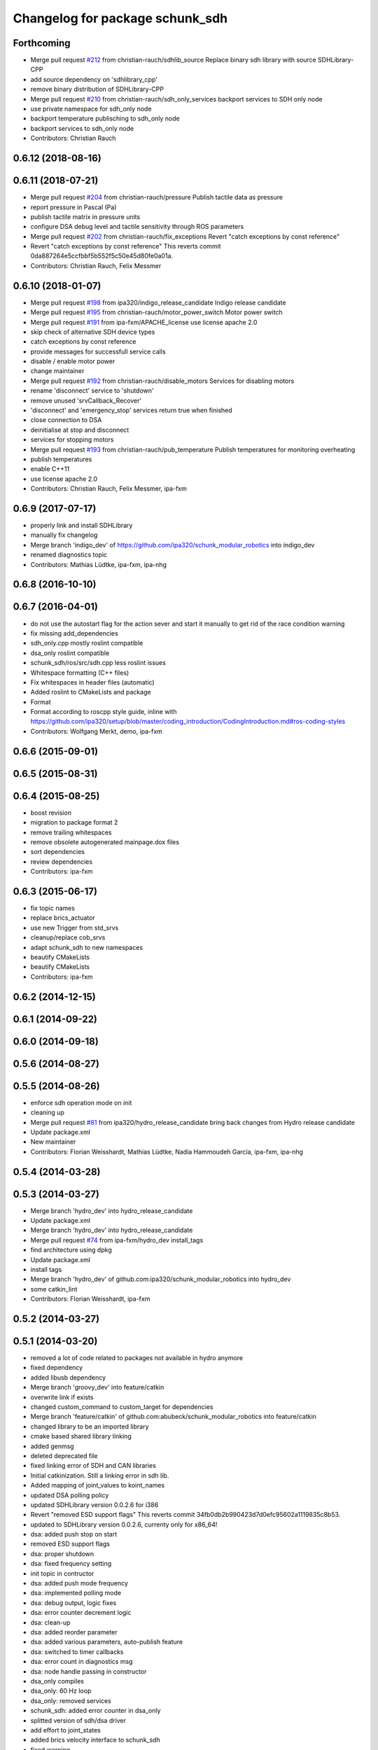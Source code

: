^^^^^^^^^^^^^^^^^^^^^^^^^^^^^^^^
Changelog for package schunk_sdh
^^^^^^^^^^^^^^^^^^^^^^^^^^^^^^^^

Forthcoming
-----------
* Merge pull request `#212 <https://github.com/ipa320/schunk_modular_robotics/issues/212>`_ from christian-rauch/sdhlib_source
  Replace binary sdh library with source SDHLibrary-CPP
* add source dependency on 'sdhlibrary_cpp'
* remove binary distribution of SDHLibrary-CPP
* Merge pull request `#210 <https://github.com/ipa320/schunk_modular_robotics/issues/210>`_ from christian-rauch/sdh_only_services
  backport services to SDH only node
* use private namespace for sdh_only node
* backport temperature publisching to sdh_only node
* backport services to sdh_only node
* Contributors: Christian Rauch

0.6.12 (2018-08-16)
-------------------

0.6.11 (2018-07-21)
-------------------
* Merge pull request `#204 <https://github.com/ipa320/schunk_modular_robotics/issues/204>`_ from christian-rauch/pressure
  Publish tactile data as pressure
* report pressure in Pascal (Pa)
* publish tactile matrix in pressure units
* configure DSA debug level and tactile sensitivity through ROS parameters
* Merge pull request `#202 <https://github.com/ipa320/schunk_modular_robotics/issues/202>`_ from christian-rauch/fix_exceptions
  Revert "catch exceptions by const reference"
* Revert "catch exceptions by const reference"
  This reverts commit 0da887264e5ccfbbf5b552f5c50e45d80fe0a01a.
* Contributors: Christian Rauch, Felix Messmer

0.6.10 (2018-01-07)
-------------------
* Merge pull request `#198 <https://github.com/ipa320/schunk_modular_robotics/issues/198>`_ from ipa320/indigo_release_candidate
  Indigo release candidate
* Merge pull request `#195 <https://github.com/ipa320/schunk_modular_robotics/issues/195>`_ from christian-rauch/motor_power_switch
  Motor power switch
* Merge pull request `#191 <https://github.com/ipa320/schunk_modular_robotics/issues/191>`_ from ipa-fxm/APACHE_license
  use license apache 2.0
* skip check of alternative SDH device types
* catch exceptions by const reference
* provide messages for successfull service calls
* disable / enable motor power
* change maintainer
* Merge pull request `#192 <https://github.com/ipa320/schunk_modular_robotics/issues/192>`_ from christian-rauch/disable_motors
  Services for disabling motors
* rename 'disconnect' service to 'shutdown'
* remove unused 'srvCallback_Recover'
* 'disconnect' and 'emergency_stop' services return true when finished
* close connection to DSA
* deinitialise at stop and disconnect
* services for stopping motors
* Merge pull request `#193 <https://github.com/ipa320/schunk_modular_robotics/issues/193>`_ from christian-rauch/pub_temperature
  Publish temperatures for monitoring overheating
* publish temperatures
* enable C++11
* use license apache 2.0
* Contributors: Christian Rauch, Felix Messmer, ipa-fxm

0.6.9 (2017-07-17)
------------------
* properly link and install SDHLibrary
* manually fix changelog
* Merge branch 'indigo_dev' of https://github.com/ipa320/schunk_modular_robotics into indigo_dev
* renamed diagnostics topic
* Contributors: Mathias Lüdtke, ipa-fxm, ipa-nhg

0.6.8 (2016-10-10)
------------------

0.6.7 (2016-04-01)
------------------
* do not use the autostart flag for the action sever and start it manually
  to get rid of the race condition warning
* fix missing add_dependencies
* sdh_only.cpp mostly roslint compatible
* dsa_only roslint compatible
* schunk_sdh/ros/src/sdh.cpp less roslint issues
* Whitespace formatting (C++ files)
* Fix whitespaces in header files (automatic)
* Added roslint to CMakeLists and package
* Format
* Format according to roscpp style guide, inline with https://github.com/ipa320/setup/blob/master/coding_introduction/CodingIntroduction.md#ros-coding-styles
* Contributors: Wolfgang Merkt, demo, ipa-fxm

0.6.6 (2015-09-01)
------------------

0.6.5 (2015-08-31)
------------------

0.6.4 (2015-08-25)
------------------
* boost revision
* migration to package format 2
* remove trailing whitespaces
* remove obsolete autogenerated mainpage.dox files
* sort dependencies
* review dependencies
* Contributors: ipa-fxm

0.6.3 (2015-06-17)
------------------
* fix topic names
* replace brics_actuator
* use new Trigger from std_srvs
* cleanup/replace cob_srvs
* adapt schunk_sdh to new namespaces
* beautify CMakeLists
* beautify CMakeLists
* Contributors: ipa-fxm

0.6.2 (2014-12-15)
------------------

0.6.1 (2014-09-22)
------------------

0.6.0 (2014-09-18)
------------------

0.5.6 (2014-08-27)
------------------

0.5.5 (2014-08-26)
------------------
* enforce sdh operation mode on init
* cleaning up
* Merge pull request `#81 <https://github.com/ipa320/schunk_modular_robotics/issues/81>`_ from ipa320/hydro_release_candidate
  bring back changes from Hydro release candidate
* Update package.xml
* New maintainer
* Contributors: Florian Weisshardt, Mathias Lüdtke, Nadia Hammoudeh García, ipa-fxm, ipa-nhg

0.5.4 (2014-03-28)
------------------

0.5.3 (2014-03-27)
------------------
* Merge branch 'hydro_dev' into hydro_release_candidate
* Update package.xml
* Merge branch 'hydro_dev' into hydro_release_candidate
* Merge pull request `#74 <https://github.com/ipa320/schunk_modular_robotics/issues/74>`_ from ipa-fxm/hydro_dev
  install_tags
* find architecture using dpkg
* Update package.xml
* install tags
* Merge branch 'hydro_dev' of github.com:ipa320/schunk_modular_robotics into hydro_dev
* some catkin_lint
* Contributors: Florian Weisshardt, ipa-fxm

0.5.2 (2014-03-27)
------------------

0.5.1 (2014-03-20)
------------------
* removed a lot of code related to packages not available in hydro anymore
* fixed dependency
* added libusb dependency
* Merge branch 'groovy_dev' into feature/catkin
* overwrite link if exists
* changed custom_command to custom_target for dependencies
* Merge branch 'feature/catkin' of github.com:abubeck/schunk_modular_robotics into feature/catkin
* changed library to be an imported library
* cmake based shared library linking
* added genmsg
* deleted deprecated file
* fixed linking error of SDH and CAN libraries
* Initial catkinization. Still a linking error in sdh lib.
* Added mapping of joint_values to koint_names
* updated DSA polling policy
* updated SDHLibrary version 0.0.2.6 for i386
* Revert "removed ESD support flags"
  This reverts commit 34fb0db2b990423d7d0efc95602a1119835c8b53.
* updated to SDHLibrary version 0.0.2.6, currenty only for x86_64!
* dsa: added push stop on start
* removed ESD support flags
* dsa: proper shutdown
* dsa: fixed frequency setting
* init topic in contructor
* dsa: added push mode frequency
* dsa: implemented polling mode
* dsa: debug output, logic fixes
* dsa: error counter decrement logic
* dsa: clean-up
* dsa: added reorder parameter
* dsa: added various parameters, auto-publish feature
* dsa: switched to timer callbacks
* dsa: error count in diagnostics msg
* dsa: node handle passing in constructor
* dsa_only compiles
* dsa_only: 60 Hz loop
* dsa_only: removed services
* schunk_sdh: added error counter in dsa_only
* splitted version of sdh/dsa driver
* add effort to joint_states
* added brics velocity interface to schunk_sdh
* fixed warning
* whitespace
* schunk_sdh: stop hand on mode change
* schunk_sdh: read operation mode from paramter server
* schunk_sdh: reordered tactile data to match joint state order
* schunk_sdh: added some more sanity checks
* schunk_sdh: renamed set_velocities to set_velocities_raw
* schunk_sdh: fixed joint order
* schunk_sdh: fixed mode switching
* schunk_sdh: init with position mode as default
* call to MoveHand is not needed because SetAxisTargetVelocity takes effect immediately
* schunk_sdh: added set_velocities topic and velocity control mode
* schunk_sdh: set_operation_mode switches the SDH controller as well
* schunk_sdh: operation mode is a member variable now
* Merge pull request `#2 <https://github.com/ipa320/schunk_modular_robotics/issues/2>`_ from ipa-fxm/master
  JointTrajectoryAction -> FollowJointTrajectoryAction
* Addapted the sdh driver for sdh without sensors
* switched from pr2_controllers_msgs::JointTrajectoryAction to control_msgs::FollowJointTrajectory
* remap recover service to init
* Merge pull request `#3 <https://github.com/ipa320/schunk_modular_robotics/issues/3>`_ from abubeck/master
  fuerte support, compatible with electric
* fuerte migration
* removed unused files
* sdh library version 0.0.2.18 for 32-bit
* setup cob3-4
* added diagnotic topic for initialization states for sdh
* chancged action to private namespace
* using private namespace
* using private namespace
* renamed to schunk
* moved sdh to schunk repository
* Contributors: Alexander Bubeck, Felix Messmer, Florian Weißhardt, Jan Fischer, Mathias Lüdtke, abubeck, ipa-fmw, ipa-fxm, ipa-mdl, robot
